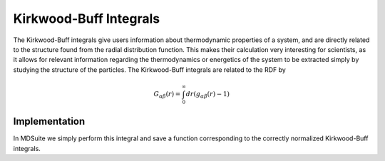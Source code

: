 Kirkwood-Buff Integrals
=======================
The Kirkwood-Buff integrals give users information about thermodynamic properties of a system, and are directly related
to the structure found from the radial distribution function.
This makes their calculation very interesting for scientists, as it allows for relevant information regarding the
thermodynamics or energetics of the system to be extracted simply by studying the structure of the particles.
The Kirkwood-Buff integrals are related to the RDF by

.. math::

    G_{\alpha \beta}(r) = \int_{0}^{\infty} dr (g_{\alpha \beta}(r) - 1)

Implementation
--------------
In MDSuite we simply perform this integral and save a function corresponding to the correctly normalized Kirkwood-Buff
integrals.
